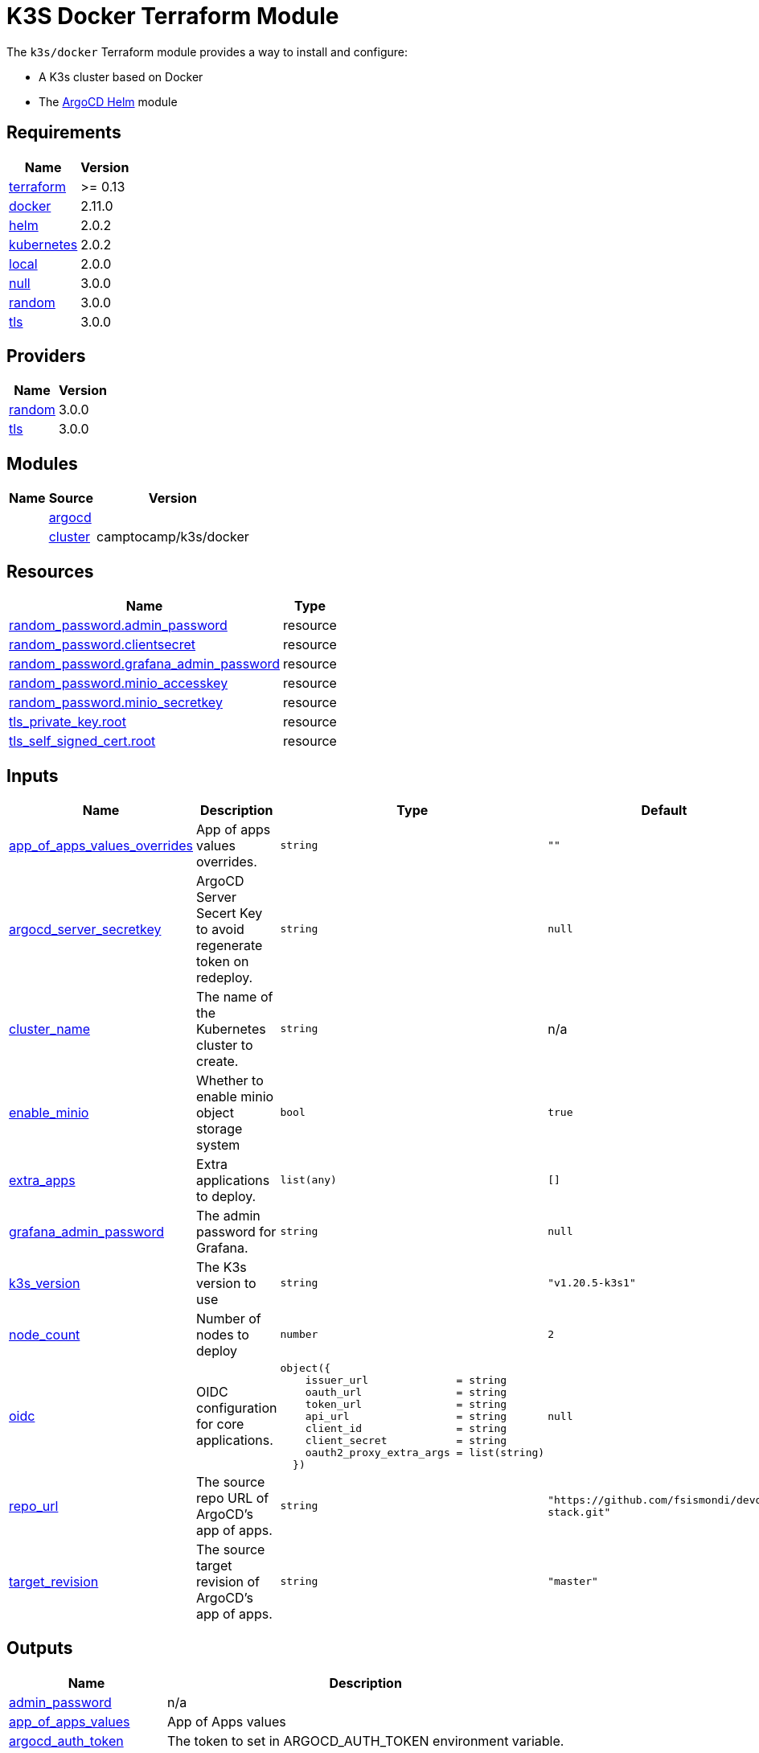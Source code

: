 = K3S Docker Terraform Module

The `k3s/docker` Terraform module provides a way to install and configure:

* A K3s cluster based on Docker
* The xref:ROOT:references/terraform_modules/argocd-helm.adoc[ArgoCD Helm] module

== Requirements

[cols="a,a",options="header,autowidth"]
|===
|Name |Version
|[[requirement_terraform]] <<requirement_terraform,terraform>> |>= 0.13
|[[requirement_docker]] <<requirement_docker,docker>> |2.11.0
|[[requirement_helm]] <<requirement_helm,helm>> |2.0.2
|[[requirement_kubernetes]] <<requirement_kubernetes,kubernetes>> |2.0.2
|[[requirement_local]] <<requirement_local,local>> |2.0.0
|[[requirement_null]] <<requirement_null,null>> |3.0.0
|[[requirement_random]] <<requirement_random,random>> |3.0.0
|[[requirement_tls]] <<requirement_tls,tls>> |3.0.0
|===

== Providers

[cols="a,a",options="header,autowidth"]
|===
|Name |Version
|[[provider_random]] <<provider_random,random>> |3.0.0
|[[provider_tls]] <<provider_tls,tls>> |3.0.0
|===

== Modules

[cols="a,a,a",options="header,autowidth"]
|===
|Name|Source|Version|
|[[module_argocd]] <<module_argocd,argocd>>|../../argocd-helm|
|[[module_cluster]] <<module_cluster,cluster>>|camptocamp/k3s/docker|0.7.1
|===

== Resources

[cols="a,a",options="header,autowidth"]
|===
|Name |Type
|https://registry.terraform.io/providers/hashicorp/random/3.0.0/docs/resources/password[random_password.admin_password] |resource
|https://registry.terraform.io/providers/hashicorp/random/3.0.0/docs/resources/password[random_password.clientsecret] |resource
|https://registry.terraform.io/providers/hashicorp/random/3.0.0/docs/resources/password[random_password.grafana_admin_password] |resource
|https://registry.terraform.io/providers/hashicorp/random/3.0.0/docs/resources/password[random_password.minio_accesskey] |resource
|https://registry.terraform.io/providers/hashicorp/random/3.0.0/docs/resources/password[random_password.minio_secretkey] |resource
|https://registry.terraform.io/providers/hashicorp/tls/3.0.0/docs/resources/private_key[tls_private_key.root] |resource
|https://registry.terraform.io/providers/hashicorp/tls/3.0.0/docs/resources/self_signed_cert[tls_self_signed_cert.root] |resource
|===

== Inputs

[cols="a,a,a,a,a",options="header,autowidth"]
|===
|Name |Description |Type |Default |Required
|[[input_app_of_apps_values_overrides]] <<input_app_of_apps_values_overrides,app_of_apps_values_overrides>>
|App of apps values overrides.
|`string`
|`""`
|no

|[[input_argocd_server_secretkey]] <<input_argocd_server_secretkey,argocd_server_secretkey>>
|ArgoCD Server Secert Key to avoid regenerate token on redeploy.
|`string`
|`null`
|no

|[[input_cluster_name]] <<input_cluster_name,cluster_name>>
|The name of the Kubernetes cluster to create.
|`string`
|n/a
|yes

|[[input_enable_minio]] <<input_enable_minio,enable_minio>>
|Whether to enable minio object storage system
|`bool`
|`true`
|no

|[[input_extra_apps]] <<input_extra_apps,extra_apps>>
|Extra applications to deploy.
|`list(any)`
|`[]`
|no

|[[input_grafana_admin_password]] <<input_grafana_admin_password,grafana_admin_password>>
|The admin password for Grafana.
|`string`
|`null`
|no

|[[input_k3s_version]] <<input_k3s_version,k3s_version>>
|The K3s version to use
|`string`
|`"v1.20.5-k3s1"`
|no

|[[input_node_count]] <<input_node_count,node_count>>
|Number of nodes to deploy
|`number`
|`2`
|no

|[[input_oidc]] <<input_oidc,oidc>>
|OIDC configuration for core applications.
|

[source]
----
object({
    issuer_url              = string
    oauth_url               = string
    token_url               = string
    api_url                 = string
    client_id               = string
    client_secret           = string
    oauth2_proxy_extra_args = list(string)
  })
----

|`null`
|no

|[[input_repo_url]] <<input_repo_url,repo_url>>
|The source repo URL of ArgoCD's app of apps.
|`string`
|`"https://github.com/fsismondi/devops-stack.git"`
|no

|[[input_target_revision]] <<input_target_revision,target_revision>>
|The source target revision of ArgoCD's app of apps.
|`string`
|`"master"`
|no

|===

== Outputs

[cols="a,a",options="header,autowidth"]
|===
|Name |Description
|[[output_admin_password]] <<output_admin_password,admin_password>> |n/a
|[[output_app_of_apps_values]] <<output_app_of_apps_values,app_of_apps_values>> |App of Apps values
|[[output_argocd_auth_token]] <<output_argocd_auth_token,argocd_auth_token>> |The token to set in ARGOCD_AUTH_TOKEN environment variable.
|[[output_argocd_server]] <<output_argocd_server,argocd_server>> |The URL of the ArgoCD server.
|[[output_base_domain]] <<output_base_domain,base_domain>> |n/a
|[[output_grafana_admin_password]] <<output_grafana_admin_password,grafana_admin_password>> |The admin password for Grafana.
|[[output_kubeconfig]] <<output_kubeconfig,kubeconfig>> |The content of the KUBECONFIG file.
|[[output_repo_url]] <<output_repo_url,repo_url>> |n/a
|[[output_target_revision]] <<output_target_revision,target_revision>> |n/a
|===
